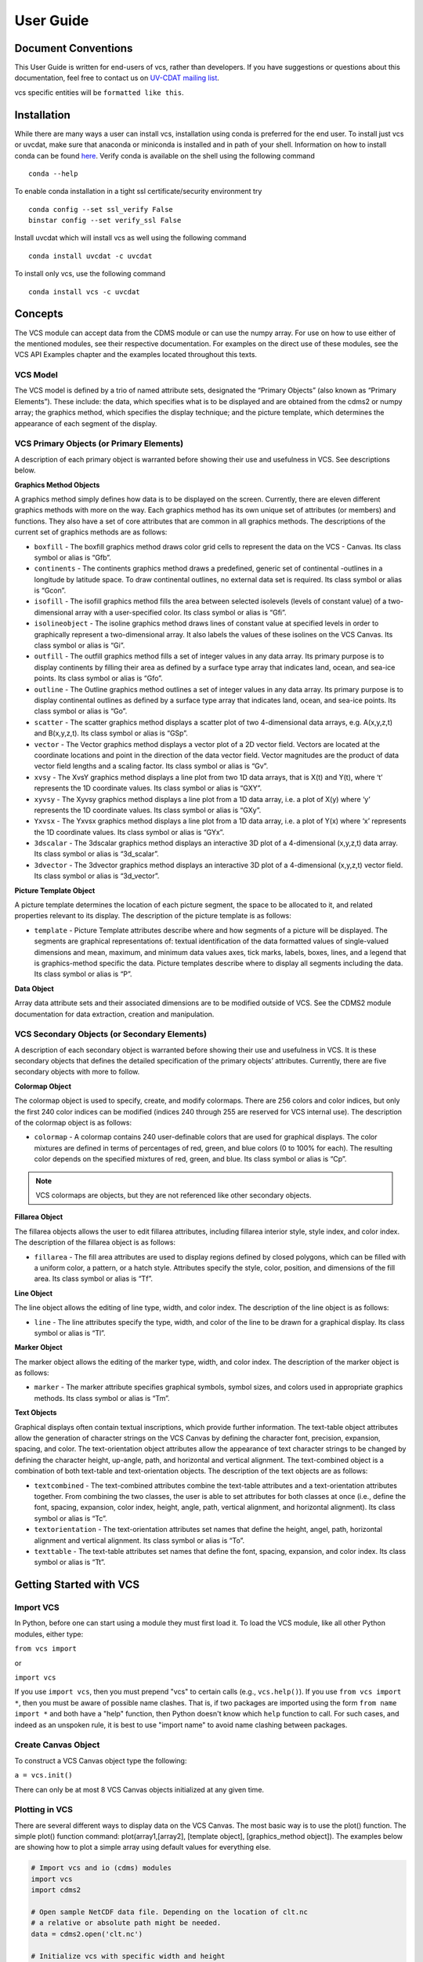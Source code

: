 User Guide
==========

Document Conventions
--------------------

This User Guide is written for end-users of vcs, rather than developers. If you
have suggestions or questions about this documentation, feel free to contact us
on `UV-CDAT <https://github.com/UV-CDAT/uvcdat>`_ `mailing list <uvcdat-users@lists.llnl.gov>`_.

vcs specific entities will be ``formatted like this``.

.. _concepts:

Installation
------------
While there are many ways a user can install vcs, installation using conda is
preferred for the end user. To install just vcs or uvcdat, make sure that anaconda
or miniconda is installed and in path of your shell. Information on how to install conda
can be found `here <https://www.continuum.io>`_. Verify conda is available on the shell using
the following command ::

    conda --help

To enable conda installation in a tight ssl certificate/security environment try ::

    conda config --set ssl_verify False
    binstar config --set verify_ssl False

Install uvcdat which will install vcs as well using the following command ::

    conda install uvcdat -c uvcdat

To install only vcs, use the following command ::

    conda install vcs -c uvcdat

Concepts
--------

The VCS module can accept data from the CDMS module or can use the numpy array. For use on
how to use either of the mentioned modules, see their respective documentation. For examples on the
direct use of these modules, see the VCS API Examples chapter and the examples located throughout this texts.

VCS Model
^^^^^^^^^

The VCS model is defined by a trio of named attribute sets, designated the “Primary Objects” (also known as “Primary Elements”).
These include: the data, which specifies what is to be displayed and are obtained from the cdms2 or numpy array;
the graphics method, which specifies the display technique; and the picture template, which determines the appearance of
each segment of the display.

VCS Primary Objects (or Primary Elements)
^^^^^^^^^^^^^^^^^^^^^^^^^^^^^^^^^^^^^^^^^

A description of each primary object is warranted before showing their use and usefulness in VCS. See descriptions below.

**Graphics Method Objects**

A graphics method simply defines how data is to be displayed on the screen. Currently, there are eleven different graphics methods with more on the way. Each graphics method has its own unique set of attributes (or members) and functions. They also have a set of core attributes that are common in all graphics methods. The descriptions of the current set of graphics methods are as follows:

* ``boxfill`` - The boxfill graphics method draws color grid cells to represent the data on the VCS - Canvas. Its class symbol or alias is “Gfb”.
* ``continents`` - The continents graphics method draws a predefined, generic set of continental -outlines in a longitude by latitude space. To draw continental outlines, no external data set is required. Its class symbol or alias is “Gcon”.
* ``isofill`` - The isofill graphics method fills the area between selected isolevels (levels of constant value) of a two-dimensional array with a user-specified color. Its class symbol or alias is “Gfi”.
* ``isolineobject`` - The isoline graphics method draws lines of constant value at specified levels in order to graphically represent a two-dimensional array. It also labels the values of these isolines on the VCS Canvas. Its class symbol or alias is “Gi”.
* ``outfill`` - The outfill graphics method fills a set of integer values in any data array. Its primary purpose is to display continents by filling their area as defined by a surface type array that indicates land, ocean, and sea-ice points. Its class symbol or alias is “Gfo”.
* ``outline`` - The Outline graphics method outlines a set of integer values in any data array. Its primary purpose is to display continental outlines as defined by a surface type array that indicates land, ocean, and sea-ice points. Its class symbol or alias is “Go”.
* ``scatter`` - The scatter graphics method displays a scatter plot of two 4-dimensional data arrays, e.g. A(x,y,z,t) and B(x,y,z,t). Its class symbol or alias is “GSp”.
* ``vector`` - The Vector graphics method displays a vector plot of a 2D vector field. Vectors are located at the coordinate locations and point in the direction of the data vector field. Vector magnitudes are the product of data vector field lengths and a scaling factor. Its class symbol or alias is “Gv”.
* ``xvsy`` - The XvsY graphics method displays a line plot from two 1D data arrays, that is X(t) and Y(t), where ‘t’ represents the 1D coordinate values. Its class symbol or alias is “GXY”.
* ``xyvsy`` - The Xyvsy graphics method displays a line plot from a 1D data array, i.e. a plot of X(y) where ‘y’ represents the 1D coordinate values. Its class symbol or alias is “GXy”.
* ``Yxvsx`` - The Yxvsx graphics method displays a line plot from a 1D data array, i.e. a plot of Y(x) where ‘x’ represents the 1D coordinate values. Its class symbol or alias is “GYx”.
* ``3dscalar`` - The 3dscalar graphics method displays an interactive 3D plot of a 4-dimensional (x,y,z,t) data array. Its class symbol or alias is “3d_scalar”.
* ``3dvector`` - The 3dvector graphics method displays an interactive 3D plot of a 4-dimensional (x,y,z,t) vector field. Its class symbol or alias is “3d_vector”.


**Picture Template Object**

A picture template determines the location of each picture segment, the space to be allocated to it, and related properties relevant to its display. The description of the picture template is as follows:

* ``template`` - Picture Template attributes describe where and how segments of a picture will be displayed. The segments are graphical representations of: textual identification of the data formatted values of single-valued dimensions and mean, maximum, and minimum data values axes, tick marks, labels, boxes, lines, and a legend that is graphics-method specific the data. Picture templates describe where to display all segments including the data. Its class symbol or alias is “P”.

**Data Object**

Array data attribute sets and their associated dimensions are to be modified outside of VCS. See the CDMS2 module documentation for data extraction, creation and manipulation.

VCS Secondary Objects (or Secondary Elements)
^^^^^^^^^^^^^^^^^^^^^^^^^^^^^^^^^^^^^^^^^^^^^
A description of each secondary object is warranted before showing their use and usefulness in VCS. It is these secondary objects that defines the detailed specification of the primary objects’ attributes. Currently, there are five secondary objects with more to follow.

.. _vcs_colormap_object:
**Colormap Object**

The colormap object is used to specify, create, and modify colormaps. There are 256 colors and color indices, but only the first 240 color indices can be modified (indices 240 through 255 are reserved for VCS internal use). The description of the colormap object is as follows:

* ``colormap`` - A colormap contains 240 user-definable colors that are used for graphical displays. The color mixtures are defined in terms of percentages of red, green, and blue colors (0 to 100% for each). The resulting color depends on the specified mixtures of red, green, and blue. Its class symbol or alias is “Cp”.

.. note:: VCS colormaps are objects, but they are not referenced like other secondary objects.


**Fillarea Object**

The fillarea objects allows the user to edit fillarea attributes, including fillarea interior style, style index, and color index. The description of the fillarea object is as follows:

* ``fillarea`` - The fill area attributes are used to display regions defined by closed polygons, which can be filled with a uniform color, a pattern, or a hatch style. Attributes specify the style, color, position, and dimensions of the fill area. Its class symbol or alias is “Tf”.


**Line Object**

The line object allows the editing of line type, width, and color index. The description of the line object is as follows:

* ``line`` - The line attributes specify the type, width, and color of the line to be drawn for a graphical display. Its class symbol or alias is “Tl”.


**Marker Object**

The marker object allows the editing of the marker type, width, and color index. The description of the marker object is as follows:

* ``marker`` - The marker attribute specifies graphical symbols, symbol sizes, and colors used in appropriate graphics methods. Its class symbol or alias is “Tm”.


**Text Objects**

Graphical displays often contain textual inscriptions, which provide further information. The text-table object attributes allow the generation of character strings on the VCS Canvas by defining the character font, precision, expansion, spacing, and color. The text-orientation object attributes allow the appearance of text character strings to be changed by defining the character height, up-angle, path, and horizontal and vertical alignment. The text-combined object is a combination of both text-table and text-orientation objects. The description of the text objects are as follows:

* ``textcombined`` - The text-combined attributes combine the text-table attributes and a text-orientation attributes together. From combining the two classes, the user is able to set attributes for both classes at once (i.e., define the font, spacing, expansion, color index, height, angle, path, vertical alignment, and horizontal alignment). Its class symbol or alias is “Tc”.

* ``textorientation`` - The text-orientation attributes set names that define the height, angel, path, horizontal alignment and vertical alignment. Its class symbol or alias is “To”.

* ``texttable`` - The text-table attributes set names that define the font, spacing, expansion, and color index. Its class symbol or alias is “Tt”.


Getting Started with VCS
------------------------

Import VCS
^^^^^^^^^^

In Python, before one can start using a module they must first load it.
To load the VCS module, like all other Python modules, either type:

``from vcs import``

or

``import vcs``

If you use ``import vcs``, then you must prepend "vcs" to certain calls
(e.g., ``vcs.help()``). If you use ``from vcs import *``, then you must
be aware of possible name clashes. That is, if two packages are imported
using the form ``from name import *`` and both have a "help" function,
then Python doesn't know which ``help`` function to call. For such
cases, and indeed as an unspoken rule, it is best to use "import name"
to avoid name clashing between packages.

Create Canvas Object
^^^^^^^^^^^^^^^^^^^^

To construct a VCS Canvas object type the following:

``a = vcs.init()``

There can only be at most 8 VCS Canvas objects initialized at any given
time.

Plotting in VCS
^^^^^^^^^^^^^^^
There are several different ways to display data on the VCS Canvas. The
most basic way is to use the plot() function. The simple plot() function
command: plot(array1,[array2], [template object], [graphics\_method
object]). The examples below are showing how to plot a simple array
using default values for everything else.

.. code-block:: python

    # Import vcs and io (cdms) modules
    import vcs
    import cdms2

    # Open sample NetCDF data file. Depending on the location of clt.nc
    # a relative or absolute path might be needed.
    data = cdms2.open('clt.nc')

    # Initialize vcs with specific width and height
    # and then plot the variable
    canvas = vcs.init(geometry=(400, 400))
    clt = data['clt']
    canvas.plot(clt)

    # Close the canvas context
    canvas.close()

The script should produce a plot as shown below:

.. image:: static/clt.png
   :width: 400px
   :height: 400px
   :align: center

As mentioned earlier, vcs can use numpy array directly. The example below shows how to plot numpy array data.

.. code-block:: python

    # Import necessary modules
    import vcs
    import cdms2
    import numpy

    # Manually create data
    data = numpy.sin(numpy.arrange(100))

    # Reshape to make it useful for vcs
    data = numpy.reshape(data, (10, 10))

    # Initialize vcs and then plot the data
    canvas = vcs.init()
    canvas.plot(data)

    # Close the canvas context
    canvas.close()

It should be noted that plot can take multiple arguments. For example, plot can take ``bg=1`` option to draw visualization in the background. Below is the plotting climate data example with few new options to plot method.

.. code-block:: python

    # Import vcs and io (cdms) modules
    import vcs
    import cdms2

    # Open sample NetCDF data file
    data = cdms2.open('clt.nc')

    # Initialize vcs and then plot the variable
    canvas = vcs.init()

    # Create isofill graphics method
    iso = canvas.createisofill()

    # Create default template
    template = canvas.createtemplate()

    # Scale down visualization space
    template.scale(0.8)

    clt = data['clt']

    # Plot isofill with continents outline and custom template
    canvas.plot(template, iso, clt, continents=1)

    # Close the canvas context
    canvas.close()


.. note:: When using the plot() function, keep in mind that all keyword arguments must be last. The order of the arguments is not restrictive, just as long as they are before any keyword argument.


Other Plotting functions in VCS
^^^^^^^^^^^^^^^^^^^^^^^^^^^^^^^

There are other ways to plot data in VCS. These additional plotting
routines utilizes the same parameter format as the plot() function. What
makes these plotting functions unique are their direct association with
the graphics methods. That is, each graphics method has its own plot
function. For example, if the user wishes to plot data using the isofill
graphics method, then the function isofill() can be used instead of the
plot() function. If the isofill object is not specified then the default
isofill graphics method will be used. The user can also pass down the
name of the graphics method to be used. In some ways, the graphics
method plot functions can be thought of as short cuts to plotting data.

Note, if a different graphics method object is specified and passed down
to one of these alternate plot functions, then the alternate plot
function will behave as the plot() function and plot the data in the
specified graphics method format.

See table below for additional plot functions.

+--------------------+--------------------------------------------------+
| Plot Function      | Description                                      |
+====================+==================================================+
| ``boxfill()``      | plot data using the boxfill graphics method      |
+--------------------+--------------------------------------------------+
| ``continents()``   | plot to the screen continental graphics method   |
+--------------------+--------------------------------------------------+
| ``isofill()``      | plot data using the isofill graphics method      |
+--------------------+--------------------------------------------------+
| ``isoline()``      | plot data using the isoline graphics method      |
+--------------------+--------------------------------------------------+
| ``outfill()``      | plot data using the outfill graphics method      |
+--------------------+--------------------------------------------------+
| ``outline()``      | plot data using the outline graphics method      |
+--------------------+--------------------------------------------------+
| ``scatter()``      | plot data using the scatter graphics method      |
+--------------------+--------------------------------------------------+
| ``vector()``       | plot data using the vector graphics method       |
+--------------------+--------------------------------------------------+
| ``xvsy()``         | plot data using the xvsy graphics method         |
+--------------------+--------------------------------------------------+
| ``xyvsy()``        | plot data using the xyvsy graphics method        |
+--------------------+--------------------------------------------------+
| ``yxvsy()``        | plot data using the yxvsy graphics method        |
+--------------------+--------------------------------------------------+
| ``scalar3D()``     | plot data using the 3d\_scalar graphics method   |
+--------------------+--------------------------------------------------+
| ``vector3D()``     | plot data using the 3d\_vector graphics method   |
+--------------------+--------------------------------------------------+


Creating VCS Objects
^^^^^^^^^^^^^^^^^^^^

The create functions enables the user to create VCS objects which can be
modified directly to produce the desired results. Since the VCS
"default" objects do allow modifications, it is best to either create a
new VCS object or get an existing one. When a VCS object is created, it
is stored in an internal table for later use and/or recall.

Create the following VCS objects:

+-------------------------------+---------------------------------------------------+
| Create Function               | Description                                       |
+===============================+===================================================+
| ``createboxfill()``           | creates a new boxfill graphics method object      |
+-------------------------------+---------------------------------------------------+
| ``createcontinents()``        | creates a new continents graphics method object   |
+-------------------------------+---------------------------------------------------+
| ``createfillarea()``          | creates a new fillarea secondary object           |
+-------------------------------+---------------------------------------------------+
| ``createisofill()``           | creates a new isofill graphics method object      |
+-------------------------------+---------------------------------------------------+
| ``createisoline()``           | creates a new isoline graphics method object      |
+-------------------------------+---------------------------------------------------+
| ``createline()``              | creates a new line secondary object               |
+-------------------------------+---------------------------------------------------+
| ``createmarker()``            | creates a new marker secondary object             |
+-------------------------------+---------------------------------------------------+
| ``createoutfill()``           | creates a new outfill graphics method object      |
+-------------------------------+---------------------------------------------------+
| ``createoutline()``           | creates a new outline graphics method object      |
+-------------------------------+---------------------------------------------------+
| ``createscatter()``           | creates a new scatter graphics method object      |
+-------------------------------+---------------------------------------------------+
| ``createtextcombined()``      | creates a new text-combined secondary object      |
+-------------------------------+---------------------------------------------------+
| ``createtextorientation()``   | creates a new text-orientation secondary object   |
+-------------------------------+---------------------------------------------------+
| ``createtexttable()``         | creates a new text-table secondary object         |
+-------------------------------+---------------------------------------------------+
| ``createvector()``            | creates a new vector graphics method object       |
+-------------------------------+---------------------------------------------------+
| ``createxvsy()``              | creates a new xvsy graphics method object         |
+-------------------------------+---------------------------------------------------+
| ``createxyvsy()``             | creates a new xyvsy graphics method object        |
+-------------------------------+---------------------------------------------------+
| ``createyxvsx()``             | creates a new xyvsy graphics method object        |
+-------------------------------+---------------------------------------------------+
| ``create3d_scalar()``         | creates a new 3d\_scalar graphics method object   |
+-------------------------------+---------------------------------------------------+
| ``create3d_vector()``         | creates a new 3d\_vector graphics method object   |
+-------------------------------+---------------------------------------------------+


Get Existing VCS Objects
^^^^^^^^^^^^^^^^^^^^^^^^

The get functions are used to obtain VCS objects that exist in the
object memory tables. The get function directly manipulates the object's
attributes in memory. If the object is used to display data on a plot
and is manipulated by the user, then the plot will be automatically
updated.

Get the following VCS objects:

+----------------------------+--------------------------------------------------------------------------------------+
| Get Function               | Description                                                                          |
+============================+======================================================================================+
| ``getboxfill()``           | get specified boxfill graphics method and create boxfill object                      |
+----------------------------+--------------------------------------------------------------------------------------+
| ``getcontinents()``        | get specified continents graphics method and create continents object                |
+----------------------------+--------------------------------------------------------------------------------------+
| ``getfillarea()``          | get specified fillarea secondary object and create fillarea object                   |
+----------------------------+--------------------------------------------------------------------------------------+
| ``getisofill()``           | get specified isofill graphics method and create fillarea object                     |
+----------------------------+--------------------------------------------------------------------------------------+
| ``getisoline()``           | get specified isoline graphics method and create isoline object                      |
+----------------------------+--------------------------------------------------------------------------------------+
| ``getline()``              | get specified line secondary object and create line object                           |
+----------------------------+--------------------------------------------------------------------------------------+
| ``getmarker()``            | get specified marker secondary object and create marker object                       |
+----------------------------+--------------------------------------------------------------------------------------+
| ``getoutfill()``           | get specified outfill graphics method and create outfill object                      |
+----------------------------+--------------------------------------------------------------------------------------+
| ``getoutline()``           | get specifed outline graphics method and create outline object                       |
+----------------------------+--------------------------------------------------------------------------------------+
| ``getscatter()``           | get specified scatter graphics method and create scatter object                      |
+----------------------------+--------------------------------------------------------------------------------------+
| ``gettextcombined()``      | get specified text-combined secondary object and create text-combined object         |
+----------------------------+--------------------------------------------------------------------------------------+
| ``gettextorientation()``   | get specified text-orientation secondary object and create text-orientation object   |
+----------------------------+--------------------------------------------------------------------------------------+
| ``gettexttable()``         | get specified text-table secondary object and create text-table object               |
+----------------------------+--------------------------------------------------------------------------------------+
| ``getvector()``            | get specified vector graphics method and create vector object                        |
+----------------------------+--------------------------------------------------------------------------------------+
| ``getxvsy()``              | get specified xvsy graphics method and create xvsy object                            |
+----------------------------+--------------------------------------------------------------------------------------+
| ``getxyvsy()``             | get specified xyvsy graphics method and create xyvsy object                          |
+----------------------------+--------------------------------------------------------------------------------------+
| ``getyxvsx()``             | get specified yxvsx graphics method and create yxvsx                                 |
+----------------------------+--------------------------------------------------------------------------------------+
| ``get3d_scalar()``         | get specified 3d\_scalar graphics method and create 3d\_scalar                       |
+----------------------------+--------------------------------------------------------------------------------------+
| ``get3d_vector()``         | get specified 3d\_vector graphics method and create 3d\_vector                       |
+----------------------------+--------------------------------------------------------------------------------------+


Removing VCS Objects
^^^^^^^^^^^^^^^^^^^^

Unwanted VCS objects can be removed from internal memory with the use of
the remove function. The remove function will identify the VCS object
type and remove it from the appropriate object table.

Remove VCS objects:

+----------------------+----------------------------------------------------------------------+
| Remove               | Description                                                          |
+======================+======================================================================+
| ``removeobject()``   | allows the user to remove objects from the appropriate object list   |
+----------------------+----------------------------------------------------------------------+

Show VCS Object List
^^^^^^^^^^^^^^^^^^^^

The show function is handy to list VCS objects tables.

The show function is used to list the VCS objects in memory:

+-----------------+----------------------------------------------------------+
| Show Function   | Description                                              |
+=================+==========================================================+
| ``show()``      | list VCS primary and secondary class objects in memory   |
+-----------------+----------------------------------------------------------+

Deep Dive with VCS
------------------------

Earlier, we provided a overall view of vcs objects and basics of vcs API. In this
document, we will cover the API in detail, speficially providing information on
VCS secondary object to customize a particular visualization.

Map data to colors
^^^^^^^^^^^^^^^^^^^^

Mapping data to colors is one of the fundamental step in creating a effective
visualization and thus vcs provides an easy-to-use API to control how the data,
for example scarlars (single valud data items) can be mapped to color.

.. code-block::python

  import cdms2
  import os
  import sys
  import vcs

  data = cdms2.open(os.path.join(vcs.prefix,"sample_data","clt.nc"))
  clt = cdmsfile('clt')

  x = vcs.init()
  t = x.gettemplate('default')

  # Find out the available short-hands for color tables
  print vcs.listelements('colormap')

  # Should print a list something like this:
  # ['AMIP', 'NCAR', 'bl_to_darkred', 'bl_to_drkorang',
     'blends', 'blue_to_grey', 'blue_to_grn',
     'blue_to_orange', 'blue_to_orgred', 'brown_to_blue', ...]

  # This should force the image to update
  x.setcolormap('white_to_red')

  x.plot(clt, t)
